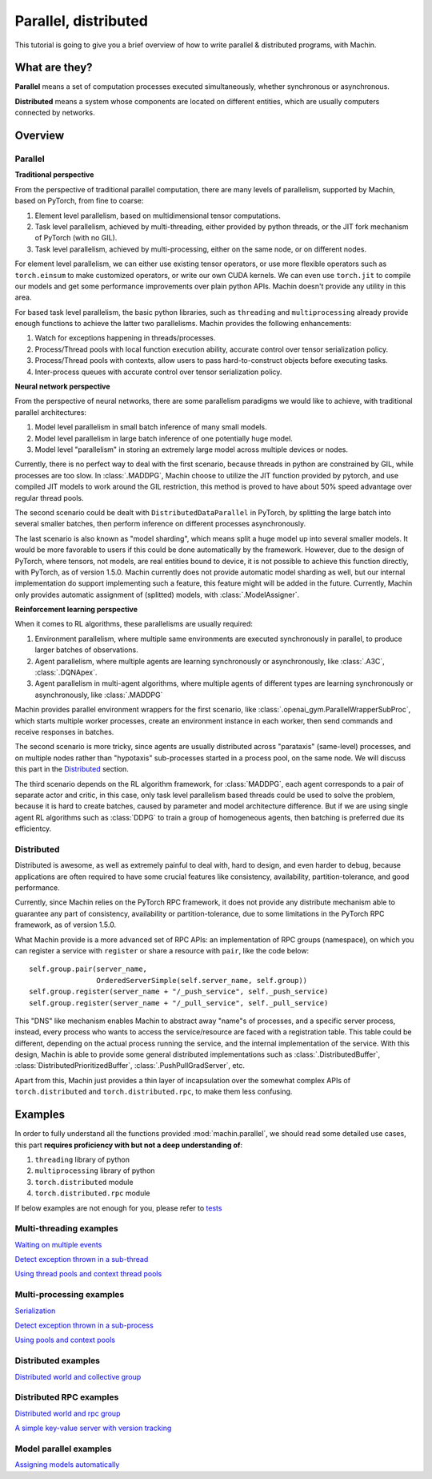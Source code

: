 Parallel, distributed
================================================================
This tutorial is going to give you a brief overview of how to write
parallel & distributed programs, with Machin.

What are they?
----------------------------------------------------------------
**Parallel** means a set of computation processes executed simultaneously,
whether synchronous or asynchronous.

**Distributed** means a system whose components are located on different
entities, which are usually computers connected by networks.

Overview
----------------------------------------------------------------

Parallel
++++++++++++++++++++++++++++++++++++++++++++++++++++++++++++++++
**Traditional perspective**

From the perspective of traditional parallel computation, there are many levels
of parallelism, supported by Machin, based on PyTorch, from fine to coarse:

1. Element level parallelism, based on multidimensional tensor computations.
2. Task level parallelism, achieved by multi-threading, either provided by
   python threads, or the JIT fork mechanism of PyTorch (with no GIL).
3. Task level parallelism, achieved by multi-processing, either on the same
   node, or on different nodes.

For element level parallelism, we can either use existing tensor operators,
or use more flexible operators such as ``torch.einsum`` to make customized operators,
or write our own CUDA kernels. We can even use ``torch.jit`` to compile our
models and get some performance improvements over plain python APIs. Machin doesn't
provide any utility in this area.

For based task level parallelism, the basic python libraries, such as
``threading`` and ``multiprocessing`` already provide enough functions to achieve the
latter two parallelisms. Machin provides the following enhancements:

1. Watch for exceptions happening in threads/processes.
2. Process/Thread pools with local function execution ability, accurate control over tensor serialization policy.
3. Process/Thread pools with contexts, allow users to pass hard-to-construct objects before executing tasks.
4. Inter-process queues with accurate control over tensor serialization policy.

**Neural network perspective**

From the perspective of neural networks, there are some parallelism
paradigms we would like to achieve, with traditional parallel architectures:

1. Model level parallelism in small batch inference of many small models.
2. Model level parallelism in large batch inference of one potentially huge model.
3. Model level "parallelism" in storing an extremely large model across multiple devices or nodes.

Currently, there is no perfect way to deal with the first scenario, because threads
in python are constrained by GIL, while processes are too slow. In :class:`.MADDPG`,
Machin choose to utilize the JIT function provided by pytorch, and use compiled JIT
models to work around the GIL restriction, this method is proved to have about
50% speed advantage over regular thread pools.

The second scenario could be dealt with ``DistributedDataParallel`` in PyTorch, by
splitting the large batch into several smaller batches, then perform inference on
different processes asynchronously.

The last scenario is also known as "model sharding", which means split a huge model
up into several smaller models. It would be more favorable to users if this could be
done automatically by the framework. However, due to the design of PyTorch, where
tensors, not models, are real entities bound to device, it is not possible to achieve
this function directly, with PyTorch, as of version 1.5.0. Machin currently does not
provide automatic model sharding as well, but our internal implementation do support
implementing such a feature, this feature might will be added in the future. Currently,
Machin only provides automatic assignment of (splitted) models, with :class:`.ModelAssigner`.

**Reinforcement learning perspective**

When it comes to RL algorithms, these parallelisms are usually required:

1. Environment parallelism, where multiple same environments are executed synchronously in parallel, to produce larger batches of observations.
2. Agent parallelism, where multiple agents are learning synchronously or asynchronously, like :class:`.A3C`, :class:`.DQNApex`.
3. Agent parallelism in multi-agent algorithms, where multiple agents of different types are learning synchronously or asynchronously, like :class:`.MADDPG`

Machin provides parallel environment wrappers for the first scenario, like :class:`.openai_gym.ParallelWrapperSubProc`, which starts
multiple worker processes, create an environment instance in each worker, then send commands and receive responses in batches.

The second scenario is more tricky, since agents are usually distributed across
"parataxis" (same-level) processes, and on multiple nodes rather than "hypotaxis"
sub-processes started in a process pool, on the same node. We will discuss this
part in the `Distributed`_ section.

The third scenario depends on the RL algorithm framework, for :class:`MADDPG`, each agent corresponds
to a pair of separate actor and critic, in this case, only task level parallelism based threads could
be used to solve the problem, because it is hard to create batches, caused by parameter and model architecture
difference. But if we are using single agent RL algorithms such as :class:`DDPG` to train a group of
homogeneous agents, then batching is preferred due its efficientcy.

Distributed
++++++++++++++++++++++++++++++++++++++++++++++++++++++++++++++++
Distributed is awesome, as well as extremely painful to deal with, hard to design,
and even harder to debug, because applications are often required to have some
crucial features like consistency, availability, partition-tolerance, and good performance.

Currently, since Machin relies on the PyTorch RPC framework, it does not provide
any distribute mechanism able to guarantee any part of
consistency, availability or partition-tolerance, due to some limitations in
the PyTorch RPC framework, as of version 1.5.0.

What Machin provide is a more advanced set of RPC APIs: an implementation of RPC groups (namespace), on which you can
register a service with ``register`` or share a resource with ``pair``, like the code below::

        self.group.pair(server_name,
                        OrderedServerSimple(self.server_name, self.group))
        self.group.register(server_name + "/_push_service", self._push_service)
        self.group.register(server_name + "/_pull_service", self._pull_service)

This "DNS" like mechanism enables Machin to abstract away "name"s of processes, and a specific server process,
instead, every process who wants to access the service/resource are faced with a registration
table. This table could be different, depending on the actual process running the service,
and the internal implementation of the service. With this design, Machin is able to provide
some general distributed implementations such as :class:`.DistributedBuffer`, :class:`DistributedPrioritizedBuffer`,
:class:`.PushPullGradServer`, etc.

Apart from this, Machin just provides a thin layer of incapsulation over the somewhat complex
APIs of ``torch.distributed`` and ``torch.distributed.rpc``, to make them less confusing.


Examples
----------------------------------------------------------------
In order to fully understand all the functions provided :mod:`machin.parallel`, we should
read some detailed use cases, this part **requires proficiency with but not a deep understanding of**:

1. ``threading`` library of python
2. ``multiprocessing`` library of python
3. ``torch.distributed`` module
4. ``torch.distributed.rpc`` module

If below examples are not enough for you, please refer to `tests <https://github.com/iffiX/machin/tree/master/test>`_

Multi-threading examples
++++++++++++++++++++++++++++++++++++++++++++++++++++++++++++++++
`Waiting on multiple events <https://github.com/iffiX/machin/blob/master/examples/tutorials/parallel_distributed/mth_event.py>`_

`Detect exception thrown in a sub-thread <https://github.com/iffiX/machin/blob/master/examples/tutorials/parallel_distributed/mth_exception.py>`_

`Using thread pools and context thread pools <https://github.com/iffiX/machin/blob/master/test/parallel/test_pool.py>`_

Multi-processing examples
++++++++++++++++++++++++++++++++++++++++++++++++++++++++++++++++
`Serialization <https://github.com/iffiX/machin/blob/master/examples/tutorials/parallel_distributed/mpr_pickle.py>`_

`Detect exception thrown in a sub-process <https://github.com/iffiX/machin/blob/master/examples/tutorials/parallel_distributed/mpr_exception.py>`_

`Using pools and context pools <https://github.com/iffiX/machin/blob/master/test/parallel/test_pool.py>`_

Distributed examples
++++++++++++++++++++++++++++++++++++++++++++++++++++++++++++++++
`Distributed world and collective group <https://github.com/iffiX/machin/blob/master/examples/tutorials/parallel_distributed/mpr_coll.py>`_

Distributed RPC examples
++++++++++++++++++++++++++++++++++++++++++++++++++++++++++++++++
`Distributed world and rpc group <https://github.com/iffiX/machin/blob/master/examples/tutorials/parallel_distributed/dist_rpc.py>`_

`A simple key-value server with version tracking <https://github.com/iffiX/machin/blob/master/examples/tutorials/parallel_distributed/dist_oserver.py>`_

Model parallel examples
++++++++++++++++++++++++++++++++++++++++++++++++++++++++++++++++
`Assigning models automatically <https://github.com/iffiX/machin/blob/master/examples/tutorials/parallel_distributed/assign.py>`_
